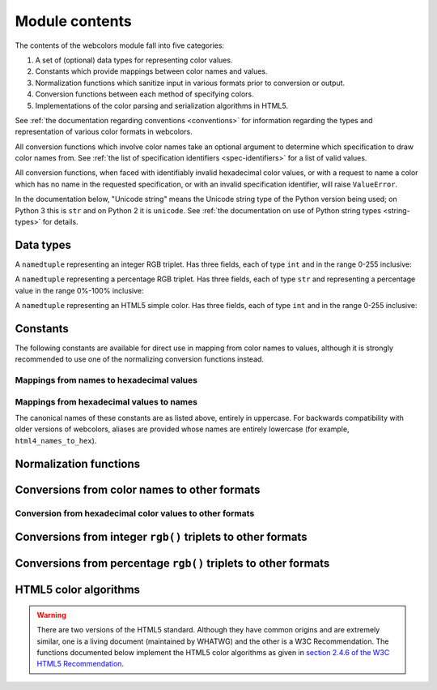.. module:: webcolors

.. _contents:


Module contents
===============

The contents of the webcolors module fall into five categories:

1. A set of (optional) data types for representing color values.

2. Constants which provide mappings between color names and values.

3. Normalization functions which sanitize input in various formats
   prior to conversion or output.

4. Conversion functions between each method of specifying colors.

5. Implementations of the color parsing and serialization algorithms
   in HTML5.

See :ref:`the documentation regarding conventions <conventions>` for
information regarding the types and representation of various color
formats in webcolors.

All conversion functions which involve color names take an optional
argument to determine which specification to draw color names
from. See :ref:`the list of specification identifiers
<spec-identifiers>` for a list of valid values.

All conversion functions, when faced with identifiably invalid
hexadecimal color values, or with a request to name a color which has
no name in the requested specification, or with an invalid
specification identifier, will raise ``ValueError``.

In the documentation below, "Unicode string" means the Unicode string
type of the Python version being used; on Python 3 this is ``str`` and
on Python 2 it is ``unicode``. See :ref:`the documentation on use of
Python string types <string-types>` for details.


Data types
----------

.. class:: IntegerRGB

   A ``namedtuple`` representing an integer RGB triplet. Has three
   fields, each of type ``int`` and in the range 0-255 inclusive:

   .. attribute:: red

      The red portion of the color value.

   .. attribute:: green

      The red portion of the color value.

   .. attribute:: blue

      The red portion of the color value.

.. class:: PercentRGB

   A ``namedtuple`` representing a percentage RGB triplet. Has three
   fields, each of type ``str`` and representing a percentage value in
   the range 0%-100% inclusive:

   .. attribute:: red

      The red portion of the color value.

   .. attribute:: green

      The red portion of the color value.

   .. attribute:: blue

      The red portion of the color value.

.. class:: HTML5SimpleColor

   A ``namedtuple`` representing an HTML5 simple color. Has three
   fields, each of type ``int`` and in the range 0-255 inclusive:

   .. attribute:: red

      The red portion of the color value.

   .. attribute:: green

      The red portion of the color value.

   .. attribute:: blue

      The red portion of the color value.


Constants
---------

The following constants are available for direct use in mapping from
color names to values, although it is strongly recommended to use one
of the normalizing conversion functions instead.


Mappings from names to hexadecimal values
~~~~~~~~~~~~~~~~~~~~~~~~~~~~~~~~~~~~~~~~~

.. data:: HTML4_NAMES_TO_HEX

   A dictionary whose keys are the normalized names of the sixteen
   named HTML 4 colors, and whose values are the normalized
   hexadecimal values of those colors.

.. data:: CSS2_NAMES_TO_HEX

   An alias for :data:`~webcolors.HTML4_NAMES_TO_HEX`, as CSS 2
   defined the same set of colors.

.. data:: CSS21_NAMES_TO_HEX

   A dictionary whose keys are the normalized names of the seventeen
   named CSS 2.1 colors, and whose values are the normalized
   hexadecimal values of those colors (sixteen of these are identical
   to HTML 4 and CSS 2; the seventeenth color is ``orange``, added in
   CSS 2.1).

.. data:: CSS3_NAMES_TO_HEX

   A dictionary whose keys are the normalized names of the 147 named
   CSS 3 colors, and whose values are the normalized hexadecimal
   values of those colors. These colors are also identical to the 147
   named colors of SVG.


Mappings from hexadecimal values to names
~~~~~~~~~~~~~~~~~~~~~~~~~~~~~~~~~~~~~~~~~

.. data:: HTML4_HEX_TO_NAMES

   A dictionary whose keys are the normalized hexadecimal values of
   the sixteen named HTML 4 colors, and whose values are the
   corresponding normalized names.

.. data:: CSS2_HEX_TO_NAMES

   An alias for :data:`~webcolors.HTML4_HEX_TO_NAMES`.

.. data:: CSS21_HEX_TO_NAMES

   A dictionary whose keys are the normalized hexadecimal values of
   the seventeen named CSS 2.1 colors, and whose values are the
   corresponding normalized names.

.. data:: CSS3_HEX_TO_NAMES

   A dictionary whose keys are the normalized hexadecimal values of
   the 147 names CSS 3 colors, and whose values are the corresponding
   normalized names.

The canonical names of these constants are as listed above, entirely
in uppercase. For backwards compatibility with older versions of
webcolors, aliases are provided whose names are entirely lowercase
(for example, ``html4_names_to_hex``).


Normalization functions
-----------------------

.. function:: normalize_hex(hex_value)

   Normalize a hexadecimal color value to a string consisting of the
   character ``#`` followed by six lowercase hexadecimal digits (what
   HTML5 terms a "valid lowercase simple color").

   If the supplied value cannot be interpreted as a hexadecimal color
   value, ``ValueError`` is raised. See :ref:`the conventions used by
   this module <conventions>` for information on acceptable formats
   for hexadecimal values.

   Examples::

       >>> normalize_hex(u'#0099cc')
       '#0099cc'
       >>> normalize_hex(u'#0099CC')
       '#0099cc'
       >>> normalize_hex(u'#09c')
       '#0099cc'
       >>> normalize_hex(u'#09C')
       '#0099cc'
       >>> normalize_hex(u'#0099gg')
       Traceback (most recent call last):
           ...
       ValueError: '#0099gg' is not a valid hexadecimal color value.
       >>> normalize_hex(u'0099cc')
       Traceback (most recent call last):
           ...
       ValueError: '0099cc' is not a valid hexadecimal color value.

   :param hex_value: The hexadecimal color value to normalize.
   :type hex_value: ``str``
   :rtype: Unicode string

.. function:: normalize_integer_triplet(rgb_triplet)

    Normalize an integer ``rgb()`` triplet so that all values are
    within the range 0..255.

    Examples::

        >>> normalize_integer_triplet((128, 128, 128))
        IntegerRGB(red=128, green=128, blue=128)
        >>> normalize_integer_triplet((0, 0, 0))
        IntegerRGB(red=0, green=0, blue=0)
        >>> normalize_integer_triplet((255, 255, 255))
        IntegerRGB(red=255, green=255, blue=255)
        >>> normalize_integer_triplet((270, -20, -0))
        IntegerRGB(red=255, green=0, blue=0)
    
    :param rgb_triplet: The integer ``rgb()`` triplet to normalize.
    :type rgb_triplet: 3-tuple of ``int``
    :rtype: IntegerRGB

.. function:: normalize_percent_triplet(rgb_triplet)

    Normalize a percentage ``rgb()`` triplet to that all values are
    within the range 0%..100%.

    Examples::

        >>> normalize_percent_triplet((u'50%', u'50%', u'50%'))
        PercentRGB(red=u'50%', green=u'50%', blue=u'50%')
        >>> normalize_percent_triplet((u'0%', u'100%', u'0%'))
        PercentRGB(red=u'0%', green=u'100%', blue=u'0%')
        >>> normalize_percent_triplet((u'-10%', u'-0%', u'500%'))
        PercentRGB(red=u'0%', green=u'0%', blue=u'100%')
    
    :param rgb_triplet: The percentage ``rgb()`` triplet to normalize.
    :type rgb_triplet: 3-tuple of ``str``
    :rtype: PercentRGB


Conversions from color names to other formats
---------------------------------------------

.. function:: name_to_hex(name, spec=u'css3')

   Convert a color name to a normalized hexadecimal color value.

   The color name will be normalized to lower-case before being looked
   up.

   Examples::

       >>> name_to_hex(u'white')
       u'#ffffff'
       >>> name_to_hex(u'navy')
       u'#000080'
       >>> name_to_hex(u'goldenrod')
       u'#daa520'
       >>> name_to_hex(u'goldenrod', spec=u'html4')
       Traceback (most recent call last):
           ...
       ValueError: 'goldenrod' is not defined as a named color in html4.

   :param name: The color name to convert.
   :type name: ``str``
   :param spec: The specification from which to draw the list of color
      names; valid values are ``'html4'``, ``'css2'``, ``'css21'`` and
      ``'css3'``. Default is ``'css3'``.
   :type spec: ``str``
   :rtype: Unicode string

.. function:: name_to_rgb(name, spec=u'css3')

   Convert a color name to a 3-tuple of integers suitable for use in
   an ``rgb()`` triplet specifying that color.

   The color name will be normalized to lower-case before being looked
   up.

   Examples::

       >>> name_to_rgb(u'white')
       IntegerRGB(red=255, green=255, blue=255)
       >>> name_to_rgb(u'navy')
       IntegerRGB(red=0, green=0, blue=128)
       >>> name_to_rgb(u'goldenrod')
       IntegerRGB(red=218, green=165, blue=32)

   :param name: The color name to convert.
   :type name: ``str``
   :param spec: The specification from which to draw the list of color
      names; valid values are ``'html4'``, ``'css2'``, ``'css21'`` and
      ``'css3'``. Default is ``'css3'``.
   :type spec: ``str``
   :rtype: IntegerRGB

.. function:: name_to_rgb_percent(name, spec=u'css3')

   Convert a color name to a 3-tuple of percentages suitable for use
   in an ``rgb()`` triplet specifying that color.

   The color name will be normalized to lower-case before being looked
   up.

   Examples::

       >>> name_to_rgb_percent(u'white')
       PercentRGB(red=u'100%', green=u'100%', blue=u'100%')
       >>> name_to_rgb_percent(u'navy')
       PercentRGB(red=u'0%', green=u'0%', blue=u'50%')
       >>> name_to_rgb_percent(u'goldenrod')
       PercentRGB(red=u'85.49%', green=u'64.71%', blue=u'12.5%')

   :param name: The color name to convert.
   :type name: ``str``
   :param spec: The specification from which to draw the list of color
      names; valid values are ``'html4'``, ``'css2'``, ``'css21'`` and
      ``'css3'``. Default is ``'css3'``.
   :type spec: ``str``
   :rtype: PercentRGB


Conversion from hexadecimal color values to other formats
~~~~~~~~~~~~~~~~~~~~~~~~~~~~~~~~~~~~~~~~~~~~~~~~~~~~~~~~~

.. function:: hex_to_name(hex_value, spec=u'css3')

   Convert a hexadecimal color value to its corresponding normalized
   color name, if any such name exists.

   The hexadecimal value will be normalized before being looked up.

   Examples::

       >>> hex_to_name(u'#ffffff')
       u'white'
       >>> hex_to_name(u'#fff')
       u'white'
       >>> hex_to_name(u'#000080')
       u'navy'
       >>> hex_to_name(u'#daa520')
       u'goldenrod'
       >>> hex_to_name(u'#daa520', spec=u'html4')
       Traceback (most recent call last):
           ...
       ValueError: '#daa520' has no defined color name in html4.

   :param hex_value: The hexadecimal color value to convert.
   :type hex_value: str
   :param spec: The specification from which to draw the list of color
      names; valid values are ``'html4'``, ``'css2'``, ``'css21'`` and
      ``'css3'``. Default is ``'css3'``.
   :type spec: ``str``
   :rtype: Unicode string

.. function:: hex_to_rgb(hex_value)

   Convert a hexadecimal color value to a 3-tuple of integers suitable
   for use in an ``rgb()`` triplet specifying that color.

   The hexadecimal value will be normalized before being converted.

   Examples::

       >>> hex_to_rgb(u'#fff')
       IntegerRGB(red=255, green=255, blue=255)
       >>> hex_to_rgb(u'#000080')
       IntegerRGB(red=0, green=0, blue=128)

   :param hex_value: The hexadecimal color value to convert.
   :type hex_value: ``str``
   :rtype: IntegerRGB

.. function:: hex_to_rgb_percent(hex_value)

   Convert a hexadecimal color value to a 3-tuple of percentages
   suitable for use in an ``rgb()`` triplet representing that color.

   The hexadecimal value will be normalized before being converted.

   Examples::

       >>> hex_to_rgb_percent(u'#ffffff')
       PercentRGB(red=u'100%', green=u'100%', blue=u'100%')
       >>> hex_to_rgb_percent(u'#000080')
       PercentRGB(red=u'0%', green=u'0%', blue=u'50%')

   :param hex_value: The hexadecimal color value to convert.
   :type hex_value: ``str``
   :rtype: PercentRGB


Conversions from integer ``rgb()`` triplets to other formats
------------------------------------------------------------

.. function:: rgb_to_name(rgb_triplet, spec=u'css3')

   Convert a 3-tuple of integers, suitable for use in an ``rgb()``
   color triplet, to its corresponding normalized color name, if any
   such name exists.

   To determine the name, the triplet will be converted to a
   normalized hexadecimal value.

   Examples::

       >>> rgb_to_name((255, 255, 255))
       u'white'
       >>> rgb_to_name((0, 0, 128))
       u'navy'

   :param rgb_triplet: The ``rgb()`` triplet
   :type rgb_triplet: 3-tuple of ``int``, or :class:`IntegerRGB`
   :param spec: The specification from which to draw the list of color
      names; valid values are ``'html4'``, ``'css2'``, ``'css21'`` and
      ``'css3'``. Default is ``'css3'``.
   :type spec: ``str``
   :rtype: Unicode string

.. function:: rgb_to_hex(rgb_triplet)

   Convert a 3-tuple of integers, suitable for use in an ``rgb()``
   color triplet, to a normalized hexadecimal value for that color.

   Examples::

       >>> rgb_to_hex((255, 255, 255))
       u'#ffffff'
       >>> rgb_to_hex((0, 0, 128))
       u'#000080'

   :param rgb_triplet: The ``rgb()`` triplet.
   :type rgb_triplet: 3-tuple of ``int``, or :class:`IntegerRGB`
   :rtype: Unicode string

.. function:: rgb_to_rgb_percent(rgb_triplet)

   Convert a 3-tuple of integers, suitable for use in an ``rgb()``
   color triplet, to a 3-tuple of percentages suitable for use in
   representing that color.

   This function makes some trade-offs in terms of the accuracy of the
   final representation; for some common integer values, special-case
   logic is used to ensure a precise result (e.g., integer 128 will
   always convert to '50%', integer 32 will always convert to
   '12.5%'), but for all other values a standard Python ``float`` is
   used and rounded to two decimal places, which may result in a loss
   of precision for some values.

   Examples::

       >>> rgb_to_rgb_percent((255, 255, 255))
       PercentRGB(red=u'100%', green=u'100%', blue=u'100%')
       >>> rgb_to_rgb_percent((0, 0, 128))
       PercentRGB(red=u'0%', green=u'0%', blue=u'50%')
       >>> rgb_to_rgb_percent((218, 165, 32))
       PercentRGB(red=u'85.49%', green=u'64.71%', blue=u'12.5%')

   :param rgb_triplet: The ``rgb()`` triplet.
   :type rgb_triplet: 3-tuple of ``int``, or :class:`IntegerRGB`
   :rtype: PercentRGB


Conversions from percentage ``rgb()`` triplets to other formats
---------------------------------------------------------------

.. function:: rgb_percent_to_name(rgb_percent_triplet, spec=u'css3')

   Convert a 3-tuple of percentages, suitable for use in an ``rgb()``
   color triplet, to its corresponding normalized color name, if any
   such name exists.

   To determine the name, the triplet will be converted to a
   normalized hexadecimal value.

   Examples::

       >>> rgb_percent_to_name((u'100%', u'100%', u'100%'))
       u'white'
       >>> rgb_percent_to_name((u'0%', u'0%', u'50%'))
       u'navy'
       >>> rgb_percent_to_name((u'85.49%', u'64.71%', u'12.5%'))
       u'goldenrod'

   :param rgb_percent_triplet: The ``rgb()`` triplet. 
   :type rgb_percent_triplet: 3-tuple of ``str``, or :class:`PercentRGB`
   :param spec: The specification from which to draw the list of color
       names; valid values are ``'html4'``, ``'css2'``, ``'css21'``
       and ``'css3'``. Default is ``'css3'``.
   :type spec: ``str``
   :rtype: Unicode string

.. function:: rgb_percent_to_hex(rgb_percent_triplet)

   Convert a 3-tuple of percentages, suitable for use in an ``rgb()``
   color triplet, to a normalized hexadecimal color value for that
   color.

   Examples::

       >>> rgb_percent_to_hex((u'100%', u'100%', u'0%'))
       u'#ffff00'
       >>> rgb_percent_to_hex((u'0%', u'0%', u'50%'))
       u'#000080'
       >>> rgb_percent_to_hex((u'85.49%', u'64.71%', u'12.5%'))
       u'#daa520'

   :param rgb_percent_triplet: The ``rgb()`` triplet.
   :type rgb_percent_triplet: 3-tuple of ``str``, or :class:`PercentRGB`
   :rtype: ``str``

.. function:: rgb_percent_to_rgb(rgb_percent_triplet)

   Convert a 3-tuple of percentages, suitable for use in an ``rgb()``
   color triplet, to a 3-tuple of integers suitable for use in
   representing that color.

   Some precision may be lost in this conversion. See the note
   regarding precision for :func:`~webcolors.rgb_to_rgb_percent` for
   details.

   Examples::

       >>> rgb_percent_to_rgb((u'100%', u'100%', u'100%'))
       IntegerRGB(red=255, green=255, blue=255)
       >>> rgb_percent_to_rgb((u'0%', u'0%', u'50%'))
       IntegerRGB(red=0, green=0, blue=128)
       >>> rgb_percent_to_rgb((u'85.49%', u'64.71%', u'12.5%'))
       IntegerRGB(red=218, green=165, blue=32)

   :param rgb_percent_triplet: The ``rgb()`` triplet.
   :type rgb_percent_triplet: 3-tuple of ``str``, or :class:`PercentRGB`
   :rtype: IntegerRGB


HTML5 color algorithms
----------------------

.. warning:: There are two versions of the HTML5 standard. Although
   they have common origins and are extremely similar, one is a living
   document (maintained by WHATWG) and the other is a W3C
   Recommendation. The functions documented below implement the HTML5
   color algorithms as given in `section 2.4.6 of the W3C HTML5
   Recommendation
   <http://www.w3.org/TR/html5/infrastructure.html#colors>`_.

.. function:: html5_parse_simple_color(input)

   Apply the HTML5 simple color parsing algorithm.

   Note that ``input`` *must* be a Unicode string -- on Python 2,
   bytestrings will not be accepted.

   Examples::

       >>> html5_parse_simple_color(u'#ffffff')
       HTML5SimpleColor(red=255, green=255, blue=255)
       >>> html5_parse_simple_color(u'#fff')
       Traceback (most recent call last):
           ...
       ValueError: An HTML5 simple color must be a string exactly seven characters long.

   :param input: The color to parse.
   :type input: seven-character ``str`` on Python 3, ``unicode`` on
       Python 2, which must consist of exactly the character ``#``
       followed by six hexadecimal digits
   :rtype: HTML5SimpleColor

.. function:: html5_serialize_simple_color(simple_color)

   Apply the HTML5 simple color serialization algorithm.

   Examples::

       >>> html5_serialize_simple_color((0, 0, 0))
       u'#000000'
       >>> html5_serialize_simple_color((255, 255, 255))
       u'#ffffff'

   :param simple_color: The color to serialize.
   :type simple_color: 3-tuple of ``int``, each in the range 0..255,
      or :class:`IntegerRGB`
   :rtype: A valid lowercase simple color, which is a Unicode string
      exactly seven characters long, beginning with ``#`` and followed
      by six lowercase hexadecimal digits.

.. function:: html5_parse_legacy_color(input)

   Apply the HTML5 legacy color parsing algorithm.

   Note that, since this algorithm is intended to handle many types of
   malformed color values present in real-world Web documents, it is
   *extremely* forgiving of input, but the results of parsing inputs
   with high levels of "junk" (i.e., text other than a color value)
   may be surprising.

   Note also that ``input`` *must* be a Unicode string -- on Python 2,
   bytestrings will not be accepted.

   Examples::

       >>> html5_parse_legacy_color(u'black')
       HTML5SimpleColor(red=0, green=0, blue=0)
       >>> html5_parse_legacy_color(u'chucknorris')
       HTML5SimpleColor(red=192, green=0, blue=0)
       >>> html5_parse_legacy_color(u'Window')
       HTML5SimpleColor(red=0, green=13, blue=0)

   :param input: The color to parse.
   :type input: ``str`` on Python 3, ``unicode`` on Python 2
   :rtype: HTML5SimpleColor